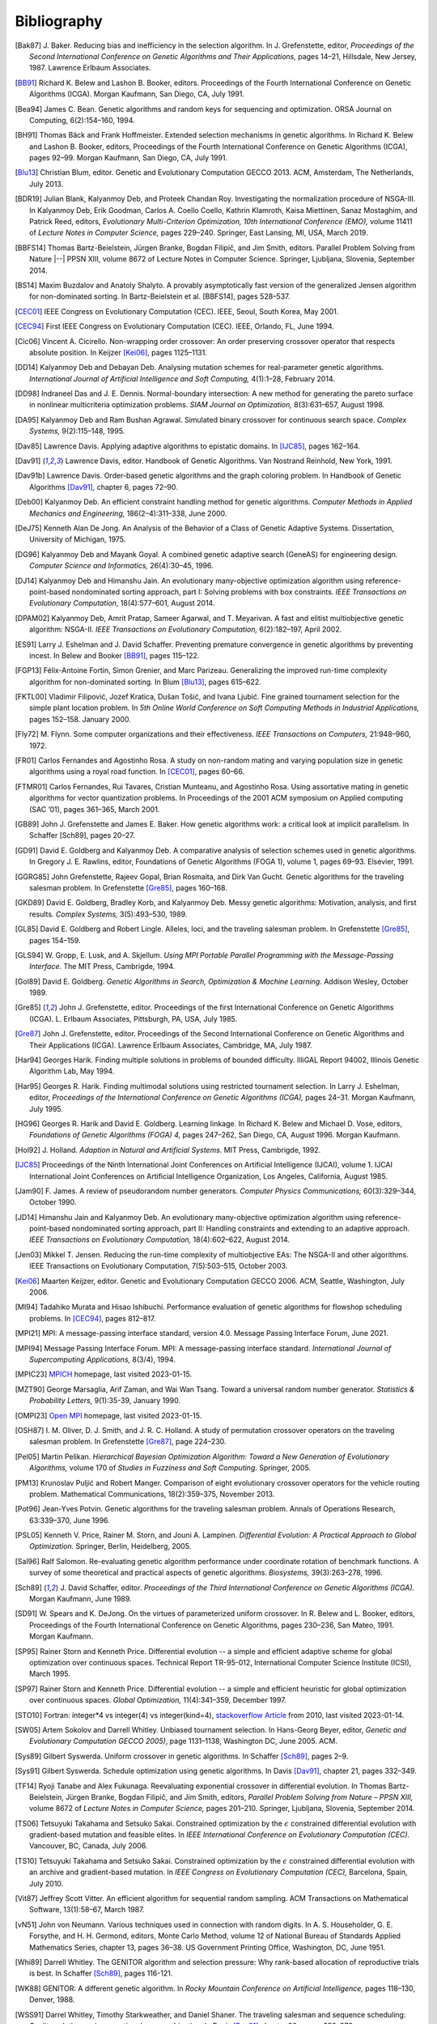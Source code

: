 Bibliography
------------


.. [Bak87]  J. Baker. Reducing bias and inefficiency in the selection
            algorithm. In J. Grefenstette, editor, *Proceedings of the
            Second International Conference on Genetic Algorithms and
            Their Applications,* pages 14–21, Hillsdale, New Jersey,
            1987. Lawrence Erlbaum Associates.
.. [BB91]   Richard K. Belew and Lashon B. Booker, editors. Proceedings
            of the Fourth International Conference on Genetic Algorithms
            (ICGA). Morgan Kaufmann, San Diego, CA, July 1991.
.. [Bea94]  James C. Bean. Genetic algorithms and random keys for
            sequencing and optimization. ORSA Journal on Computing,
            6(2):154–160, 1994.
.. [BH91]   Thomas Bäck and Frank Hoffmeister. Extended selection
            mechanisms in genetic algorithms. In Richard K. Belew and
            Lashon B. Booker, editors, Proceedings of the Fourth
            International Conference on Genetic Algorithms (ICGA), pages
            92–99. Morgan Kaufmann, San Diego, CA, July 1991.
.. [Blu13]  Christian Blum, editor. Genetic and Evolutionary Computation
            GECCO 2013. ACM, Amsterdam, The Netherlands, July 2013.
.. [BDR19]  Julian Blank, Kalyanmoy Deb, and Proteek Chandan Roy.
            Investigating the normalization procedure of NSGA-III. In
            Kalyanmoy Deb, Erik Goodman, Carlos A. Coello Coello,
            Kathrin Klamroth, Kaisa Miettinen, Sanaz Mostaghim, and
            Patrick Reed, editors, *Evolutionary Multi-Criterion
            Optimization, 10th International Conference (EMO),* volume
            11411 of *Lecture Notes in Computer Science,* pages 229–240.
            Springer, East Lansing, MI, USA, March 2019.
.. [BBFS14] Thomas Bartz-Beielstein, Jürgen Branke, Bogdan Filipič, and
            Jim Smith, editors. Parallel Problem Solving from Nature
            |--| PPSN XIII, volume 8672 of Lecture Notes in Computer
            Science. Springer, Ljubljana, Slovenia, September 2014.
.. [BS14]   Maxim Buzdalov and Anatoly Shalyto. A provably asymptotically
            fast version of the generalized Jensen algorithm for
            non-dominated sorting. In Bartz-Beielstein et al. [BBFS14],
            pages 528–537.
.. [CEC01]  IEEE Congress on Evolutionary Computation (CEC). IEEE, Seoul,
            South Korea, May 2001.
.. [CEC94]  First IEEE Congress on Evolutionary Computation (CEC). IEEE,
            Orlando, FL, June 1994.
.. [Cic06]  Vincent A. Cicirello. Non-wrapping order crossover: An order
            preserving crossover operator that respects absolute position.
            In Keijzer [Kei06]_, pages 1125–1131.
.. [DD14]   Kalyanmoy Deb and Debayan Deb. Analysing mutation schemes
            for real-parameter genetic algorithms. *International
            Journal of Artificial Intelligence and Soft Computing,*
            4(1):1–28, February 2014.
.. [DD98]   Indraneel Das and J. E. Dennis. Normal-boundary intersection:
            A new method for generating the pareto surface in nonlinear
            multicriteria optimization problems. *SIAM Journal on
            Optimization,* 8(3):631–657, August 1998.
.. [DA95]   Kalyanmoy Deb and Ram Bushan Agrawal. Simulated binary
            crossover for continuous search space.  *Complex Systems,*
            9(2):115–148, 1995.
.. [Dav85]  Lawrence Davis. Applying adaptive algorithms to epistatic
            domains. In [IJC85]_, pages 162–164.
.. [Dav91]  Lawrence Davis, editor. Handbook of Genetic Algorithms.
            Van Nostrand Reinhold, New York, 1991.
.. [Dav91b] Lawrence Davis. Order-based genetic algorithms and the graph
            coloring problem. In Handbook of Genetic Algorithms [Dav91]_,
            chapter 6, pages 72–90.
.. [Deb00]  Kalyanmoy Deb. An efficient constraint handling method for
            genetic algorithms. *Computer Methods in Applied Mechanics
            and Engineering,* 186(2–4):311–338, June 2000.
.. [DeJ75]  Kenneth Alan De Jong. An Analysis of the Behavior of a Class
            of Genetic Adaptive Systems. Dissertation, University of
            Michigan, 1975.
.. [DG96]   Kalyanmoy Deb and Mayank Goyal. A combined genetic adaptive
            search (GeneAS) for engineering design. *Computer Science and
            Informatics,* 26(4):30–45, 1996.
.. [DJ14]   Kalyanmoy Deb and Himanshu Jain. An evolutionary many-objective
            optimization algorithm using reference-point-based
            nondominated sorting approach, part I: Solving problems with
            box constraints.  *IEEE Transactions on Evolutionary
            Computation,* 18(4):577–601, August 2014.
.. [DPAM02] Kalyanmoy Deb, Amrit Pratap, Sameer Agarwal, and T. Meyarivan.
            A fast and elitist multiobjective genetic algorithm: NSGA-II.
            *IEEE Transactions on Evolutionary Computation,* 6(2):182–197,
            April 2002.
.. [ES91]   Larry J. Eshelman and J. David Schaffer. Preventing premature
            convergence in genetic algorithms by preventing incest. In
            Belew and Booker [BB91]_, pages 115–122.
.. [FGP13]  Félix-Antoine Fortin, Simon Grenier, and Marc Parizeau.
            Generalizing the improved run-time complexity algorithm for
            non-dominated sorting. In Blum [Blu13]_, pages 615–622.
.. [FKTL00] Vladimir Filipović, Jozef Kratica, Dušan Tošić, and Ivana Ljubić.
            Fine grained tournament selection for the simple plant
            location problem. In *5th Online World Conference on Soft
            Computing Methods in Industrial Applications,* pages 152–158.
            January 2000.
.. [Fly72]  M. Flynn. Some computer organizations and their effectiveness.
            *IEEE Transactions on Computers,* 21:948–960, 1972.
.. [FR01]   Carlos Fernandes and Agostinho Rosa. A study on non-random
            mating and varying population size in genetic algorithms using
            a royal road function. In [CEC01]_, pages 60–66.
.. [FTMR01] Carlos Fernandes, Rui Tavares, Cristian Munteanu, and Agostinho
            Rosa. Using assortative mating in genetic algorithms for vector
            quantization problems. In Proceedings of the 2001 ACM symposium
            on Applied computing (SAC ’01), pages 361–365, March 2001.
.. [GB89]   John J. Grefenstette and James E. Baker. How genetic
            algorithms work: a critical look at implicit parallelism. In
            Schaffer [Sch89], pages 20–27.
.. [GD91]   David E. Goldberg and Kalyanmoy Deb. A comparative analysis
            of selection schemes used in genetic algorithms. In Gregory J.
            E. Rawlins, editor, Foundations of Genetic Algorithms (FOGA 1),
            volume 1, pages 69–93. Elsevier, 1991.
.. [GGRG85] John Grefenstette, Rajeev Gopal, Brian Rosmaita, and Dirk
            Van Gucht. Genetic algorithms for the traveling salesman
            problem. In Grefenstette [Gre85]_, pages 160–168.
.. [GKD89]  David E. Goldberg, Bradley Korb, and Kalyanmoy Deb. Messy
            genetic algorithms: Motivation, analysis, and first results.
            *Complex Systems,* 3(5):493–530, 1989.
.. [GL85]   David E. Goldberg and Robert Lingle. Alleles, loci, and the
            traveling salesman problem. In Grefenstette [Gre85]_, pages 154–159.
.. [GLS94]  W. Gropp, E. Lusk, and A. Skjellum. *Using MPI Portable
            Parallel Programming with the Message-Passing Interface.*
            The MIT Press, Cambrigde, 1994.
.. [Gol89]  David E. Goldberg. *Genetic Algorithms in Search,
            Optimization & Machine Learning.* Addison Wesley, October 1989.
.. [Gre85]  John J. Grefenstette, editor. Proceedings of the first
            International Conference on Genetic Algorithms (ICGA).
            L. Erlbaum Associates, Pittsburgh, PA, USA, July 1985.
.. [Gre87]  John J. Grefenstette, editor. Proceedings of the Second
            International Conference on Genetic Algorithms and Their
            Applications (ICGA). Lawrence Erlbaum Associates, Cambridge, MA,
            July 1987.
.. [Har94]  Georges Harik. Finding multiple solutions in problems of
            bounded difficulty. IlliGAL Report 94002, Illinois Genetic
            Algorithm Lab, May 1994.
.. [Har95]  Georges R. Harik. Finding multimodal solutions using
            restricted tournament selection. In Larry J. Eshelman, editor,
            *Proceedings of the International Conference on Genetic
            Algorithms (ICGA),* pages 24–31. Morgan Kaufmann, July 1995.
.. [HG96]   Georges R. Harik and David E. Goldberg. Learning linkage. In
            Richard K. Belew and Michael D. Vose, editors, *Foundations
            of Genetic Algorithms (FOGA) 4,* pages 247–262, San Diego, CA,
            August 1996. Morgan Kaufmann.
.. [Hol92]  J. Holland. *Adaption in Natural and Artificial Systems.*
            MIT Press, Cambrigde, 1992.
.. [IJC85]  Proceedings of the Ninth International Joint Conferences on
            Artificial Intelligence (IJCAI), volume 1. IJCAI International
            Joint Conferences on Artificial Intelligence Organization, Los
            Angeles, California, August 1985.
.. [Jam90]  F. James. A review of pseudorandom number generators.
            *Computer Physics Communications,* 60(3):329–344, October 1990.
.. [JD14]   Himanshu Jain and Kalyanmoy Deb. An evolutionary many-objective
            optimization algorithm using reference-point-based
            nondominated sorting approach, part II: Handling constraints
            and extending to an adaptive approach. *IEEE Transactions on
            Evolutionary Computation,* 18(4):602–622, August 2014.
.. [Jen03]  Mikkel T. Jensen. Reducing the run-time complexity of
            multiobjective EAs: The NSGA-II and other algorithms. IEEE
            Transactions on Evolutionary Computation, 7(5):503–515,
            October 2003.
.. [Kei06]  Maarten Keijzer, editor. Genetic and Evolutionary Computation
            GECCO 2006. ACM, Seattle, Washington, July 2006.
.. [MI94]   Tadahiko Murata and Hisao Ishibuchi. Performance evaluation of
            genetic algorithms for flowshop scheduling problems. In [CEC94]_,
            pages 812–817.
.. [MPI21]  MPI: A message-passing interface standard, version 4.0.
            Message Passing Interface Forum, June 2021.
.. [MPI94]  Message Passing Interface Forum. MPI: A message-passing
            interface standard. *International Journal of Supercomputing
            Applications,* 8(3/4), 1994.
.. [MPIC23] `MPICH`_ homepage, last visited 2023-01-15.
.. [MZT90]  George Marsaglia, Arif Zaman, and Wai Wan Tsang. Toward
            a universal random number generator. *Statistics &
            Probability Letters,* 9(1):35-39, January 1990.
.. [OMPI23] `Open MPI`_ homepage, last visited 2023-01-15.
.. [OSH87]  I. M. Oliver, D. J. Smith, and J. R. C. Holland. A study of
            permutation crossover operators on the traveling salesman
            problem. In Grefenstette [Gre87]_, page 224–230.
.. [Pel05]  Martin Pelikan. *Hierarchical Bayesian Optimization Algorithm:
            Toward a New Generation of Evolutionary Algorithms,* volume
            170 of *Studies in Fuzziness and Soft Computing.* Springer, 2005.
.. [PM13]   Krunoslav Puljić and Robert Manger. Comparison of eight
            evolutionary crossover operators for the vehicle routing
            problem. Mathematical Communications, 18(2):359–375,
            November 2013.
.. [Pot96]  Jean-Yves Potvin. Genetic algorithms for the traveling salesman
            problem. Annals of Operations Research, 63:339–370, June 1996.
.. [PSL05]  Kenneth V. Price, Rainer M. Storn, and Jouni A. Lampinen.
            *Differential Evolution: A Practical Approach to Global
            Optimization.* Springer, Berlin, Heidelberg, 2005.
.. [Sal96]  Ralf Salomon. Re-evaluating genetic algorithm performance
            under coordinate rotation of benchmark functions. A survey
            of some theoretical and practical aspects of genetic
            algorithms. *Biosystems,* 39(3):263–278, 1996.
.. [Sch89]  J. David Schaffer, editor. *Proceedings of the Third
            International Conference on Genetic Algorithms (ICGA).* Morgan
            Kaufmann, June 1989.
.. [SD91]   W. Spears and K. DeJong. On the virtues of parameterized
            uniform crossover. In R. Belew and L. Booker, editors,
            Proceedings of the Fourth International Conference on
            Genetic Algorithms, pages 230–236, San Mateo, 1991. Morgan
            Kaufmann.
.. [SP95]   Rainer Storn and Kenneth Price. Differential evolution -- a
            simple and efficient adaptive scheme for global optimization
            over continuous spaces. Technical Report TR-95-012,
            International Computer Science Institute (ICSI), March 1995.
.. [SP97]   Rainer Storn and Kenneth Price. Differential evolution -- a
            simple and efficient heuristic for global optimization over
            continuous spaces. *Global Optimization,* 11(4):341–359,
            December 1997.
.. [STO10]  Fortran: integer*4 vs integer(4) vs integer(kind=4),
            `stackoverflow Article`_ from 2010, last visited 2023-01-14.
.. [SW05]   Artem Sokolov and Darrell Whitley. Unbiased tournament
            selection. In Hans-Georg Beyer, editor, *Genetic and
            Evolutionary Computation GECCO 2005)*, page 1131–1138,
            Washington DC, June 2005.  ACM.
.. [Sys89]  Gilbert Syswerda. Uniform crossover in genetic algorithms.
            In Schaffer [Sch89]_, pages 2–9.
.. [Sys91]  Gilbert Syswerda. Schedule optimization using genetic algorithms.
            In Davis [Dav91]_, chapter 21, pages 332–349.
.. [TF14]   Ryoji Tanabe and Alex Fukunaga. Reevaluating exponential
            crossover in differential evolution. In Thomas
            Bartz-Beielstein, Jürgen Branke, Bogdan Filipič, and Jim
            Smith, editors, *Parallel Problem Solving from Nature – PPSN
            XIII,* volume 8672 of *Lecture Notes in Computer Science,*
            pages 201–210.  Springer, Ljubljana, Slovenia, September
            2014.
.. [TS06]   Tetsuyuki Takahama and Setsuko Sakai. Constrained optimization
            by the :math:`\epsilon` constrained differential evolution with
            gradient-based mutation and feasible elites. In *IEEE
            International Conference on Evolutionary Computation
            (CEC).* Vancouver, BC, Canada, July 2006.
.. [TS10]   Tetsuyuki Takahama and Setsuko Sakai. Constrained optimization
            by the :math:`\epsilon` constrained differential evolution
            with an archive and gradient-based mutation. In *IEEE
            Congress on Evolutionary Computation (CEC),* Barcelona,
            Spain, July 2010.
.. [Vit87]  Jeffrey Scott Vitter. An efficient algorithm for sequential
            random sampling. ACM Transactions on Mathematical Software,
            13(1):58–67, March 1987.
.. [vN51]   John von Neumann. Various techniques used in connection with
            random digits. In A. S. Householder, G. E. Forsythe, and
            H.  H. Germond, editors, Monte Carlo Method, volume 12 of
            National Bureau of Standards Applied Mathematics Series,
            chapter 13, pages 36–38. US Government Printing Office,
            Washington, DC, June 1951.
.. [Whi89]  Darrell Whitley. The GENITOR algorithm and selection pressure:
            Why rank-based allocation of reproductive trials is best. In
            Schaffer [Sch89]_, pages 116-121.
.. [WK88]   GENITOR: A different genetic algorithm. In *Rocky Mountain
            Conference on Artificial Intelligence,* pages 118–130, Denver, 1988.
.. [WSS91]  Darrel Whitley, Timothy Starkweather, and Daniel Shaner. The
            traveling salesman and sequence scheduling: Quality
            solutions using genetic edge recombination. In Davis [Dav91]_
            chapter 22, pages 350–372.

.. _`stackoverflow Article`:
    https://stackoverflow.com/questions/3170239/fortran-integer4-vs-integer4-vs-integerkind-4
.. _`Open MPI`: https://www.open-mpi.org/
.. _`MPICH`: https://www.mpich.org/
